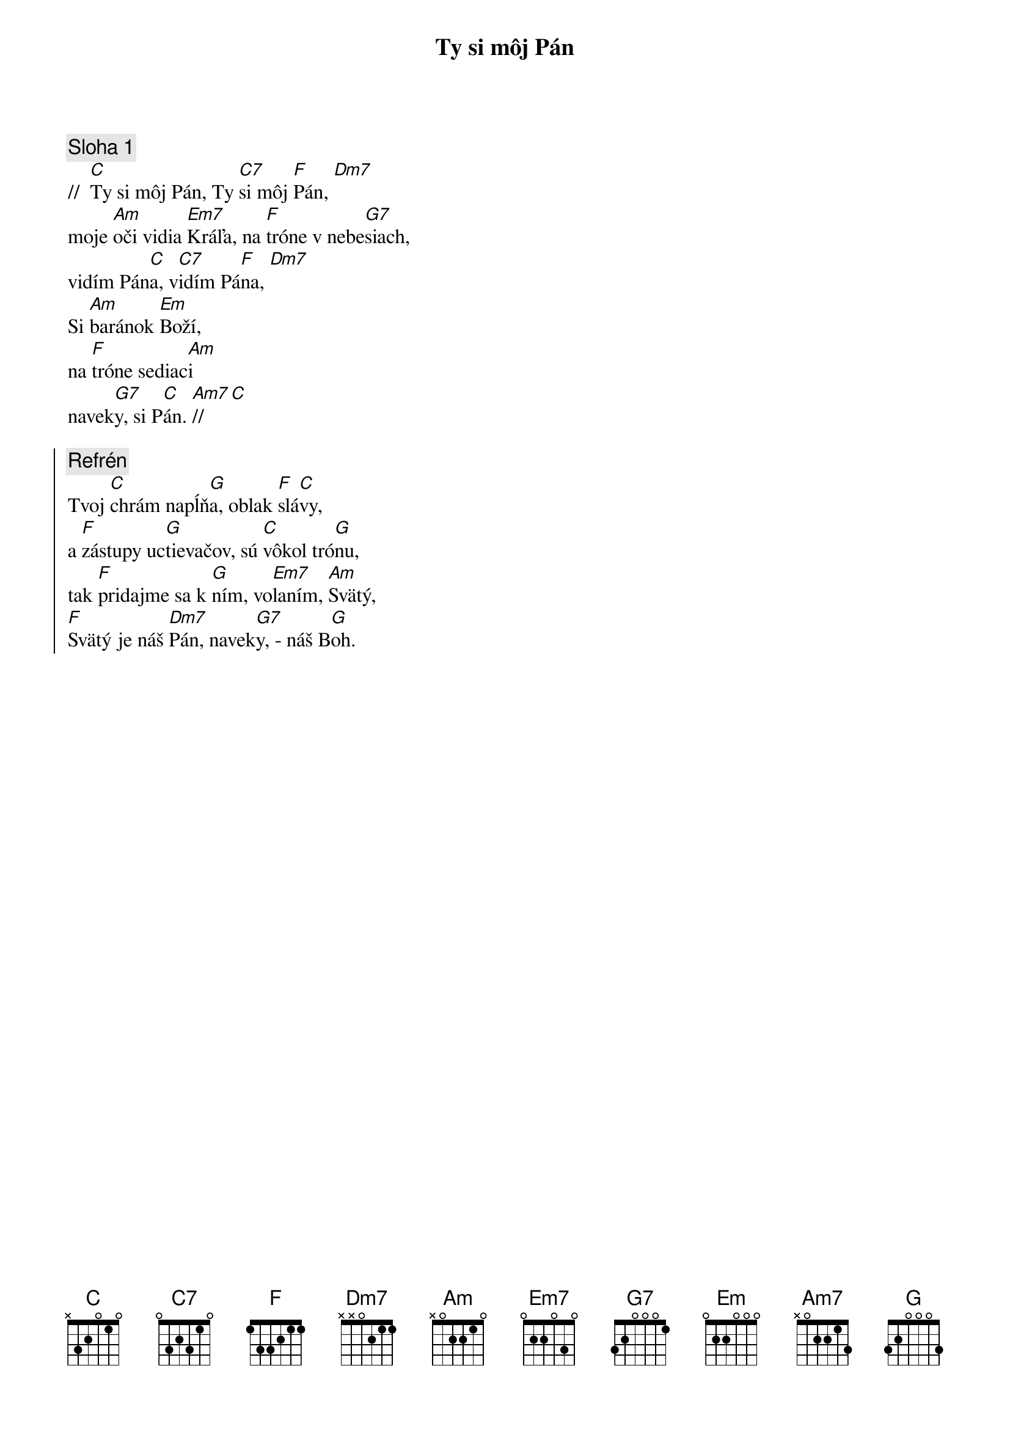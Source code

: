 {title: Ty si môj Pán}
{sov}
{comment: Sloha 1}
//  [C]Ty si môj Pán, Ty [C7]si môj [F]Pán, [Dm7]
moje [Am]oči vidia [Em7]Kráľa, na [F]tróne v nebe[G7]siach,
vidím Pán[C]a, v[C7]idím Pá[F]na, [Dm7]
Si [Am]baránok [Em]Boží,
na [F]tróne sediac[Am]i
navek[G7]y, si P[C]án. [Am7]// [C]
{eov}

{soc}
{comment: Refrén}
Tvoj [C]chrám napĺň[G]a, oblak [F]slá[C]vy,
a [F]zástupy uc[G]tievačov, sú [C]vôkol tró[G]nu,
tak [F]pridajme sa k [G]ním, vo[Em7]laním, [Am]Svätý,
[F]Svätý je náš [Dm7]Pán, navek[G7]y, - náš B[G]oh.
{eoc}
